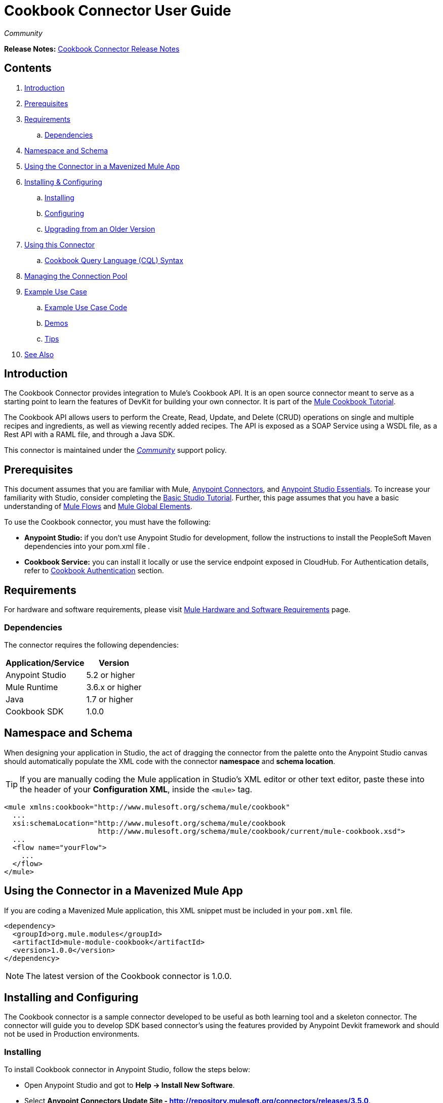 = Cookbook Connector User Guide
:keywords: anypoint studio, esb, connector, endpoint, cookbook
:imagesdir: ./_images
:toc: macro
:toclevels: 2

_Community_

*Release Notes:* link:/release-notes/cookbook-connector-release-notes[Cookbook Connector Release Notes]

== Contents

. link:#intro[Introduction]
. link:#prerequisites[Prerequisites]
. link:#requirements[Requirements]
    .. link:#dependencies[Dependencies]
. link:#namespace-and-schema[Namespace and Schema]
. link:#mavenized-app[Using the Connector in a Mavenized Mule App]
. link:#install-and-config[Installing & Configuring]
    .. link:#installing[Installing]
    .. link:#configuring[Configuring]
    .. link:#upgrading[Upgrading from an Older Version]
. link:#using-connector[Using this Connector]
  .. link:#cql-syntax[Cookbook Query Language (CQL) Syntax]
. link:#connection-pool[Managing the Connection Pool]
. link:#example[Example Use Case]
    .. link:#example-code[Example Use Case Code]
    .. link:#demos[Demos]
    .. link:#tips[Tips]
. link:#see-also[See Also]


[[intro]]
== Introduction

The Cookbook Connector provides integration to Mule's Cookbook API. It is an open source connector meant to serve as a starting point to learn the features of DevKit for building your own connector. It is part of the link:http://mulesoft.github.io/mule-cookbook-tutorial/[Mule Cookbook Tutorial].

The Cookbook API allows users to perform the Create, Read, Update, and Delete (CRUD) operations on single and multiple recipes and ingredients, as well as viewing recently added recipes. The API is exposed as a SOAP Service using a WSDL file, as a Rest API with a RAML file, and through a Java SDK.

This connector is maintained under the link:/mule-user-guide/v/3.7/anypoint-connectors#connector-categories[_Community_] support policy.


[[prerequisites]]
== Prerequisites

This document assumes that you are familiar with Mule, link:/mule-studio/v/3.8/anypoint-connectors[Anypoint Connectors], and link:/mule-fundamentals/v/3.8/anypoint-studio-essentials[Anypoint Studio Essentials]. To increase your familiarity with Studio, consider completing the link:/mule-fundamentals/v/3.8/basic-studio-tutorial[Basic Studio Tutorial]. Further, this page assumes that you have a basic understanding of link:/mule-fundamentals/v/3.8/elements-in-a-mule-flow[Mule Flows] and link:/mule-fundamentals/v/3.8/global-elements[Mule Global Elements].

To use the Cookbook connector, you must have the following:

* **Anypoint Studio:** if you don't use Anypoint Studio for development, follow the instructions to install the PeopleSoft Maven dependencies into your pom.xml file .
* **Cookbook Service:** you can install it locally or use the service endpoint exposed in CloudHub. For Authentication details, refer to http://mulesoft.github.io/mule-cookbook-tutorial/#_authentication[Cookbook Authentication] section.


[[requirements]]
== Requirements

For hardware and software requirements, please visit link:/mule-user-guide/v/3.8/hardware-and-software-requirements[Mule Hardware and Software Requirements] page.


[[dependencies]]
=== Dependencies

The connector requires the following dependencies:

[options="header,autowidth"]
|===
|Application/Service|Version
|Anypoint Studio|5.2 or higher
|Mule Runtime|3.6.x or higher
|Java|1.7 or higher
|Cookbook SDK|1.0.0
|===

[[namespace-and-schema]]
== Namespace and Schema

When designing your application in Studio, the act of dragging the connector from the palette onto the Anypoint Studio canvas should automatically populate the XML code with the connector *namespace* and *schema location*.

[TIP]
If you are manually coding the Mule application in Studio's XML editor or other text editor, paste these into the header of your *Configuration XML*, inside the `<mule>` tag.

[source, xml,linenums]
----
<mule xmlns:cookbook="http://www.mulesoft.org/schema/mule/cookbook"
  ...
  xsi:schemaLocation="http://www.mulesoft.org/schema/mule/cookbook 
                      http://www.mulesoft.org/schema/mule/cookbook/current/mule-cookbook.xsd">
  ...
  <flow name="yourFlow">
    ...
  </flow>
</mule>
----


[[mavenized-app]]
== Using the Connector in a Mavenized Mule App

If you are coding a Mavenized Mule application, this XML snippet must be included in your `pom.xml` file.

[source,xml,linenums]
----
<dependency>
  <groupId>org.mule.modules</groupId>
  <artifactId>mule-module-cookbook</artifactId>
  <version>1.0.0</version>
</dependency>
----

NOTE: The latest version of the Cookbook connector is 1.0.0.


[[install-and-config]]
== Installing and Configuring

The Cookbook connector is a sample connector developed to be useful as both learning tool and a skeleton connector. The connector will guide you to develop SDK based connector's using the features provided by Anypoint Devkit framework and should not be used in Production environments.


[[installing]]
=== Installing

To install Cookbook connector in Anypoint Studio, follow the steps below:

* Open Anypoint Studio and got to **Help -> Install New Software**.
* Select *Anypoint Connectors Update Site - http://repository.mulesoft.org/connectors/releases/3.5.0*.
* Locate the Cookbook Connector.

image:cookbook_install_updatesite.png["Anypoint Studio Install Window"]

* Click *Next* and accept the License Agreement.
* Restart Studio when prompted.
* Now, the Cookbook connector should appear in your Studio Palette: +

image:cookbook_install_palette.png["Anypoint Studio palette - Cookbook Connector"]

NOTE: Read more about link:/mule-user-guide/v/3.8/installing-connectors[Installing Connectors].


[[configuring]]
=== Configuring

To use the Cookbook connector in your Mule application, you must configure a global Cookbook element that can be used by all the Cookbook connectors in the application.

NOTE: Read more about link:/mule-fundamentals/v/3.8/global-elements[Mule Global Elements].

==== Setting up the Global Configuration

The connector supports the following authentication types:

* Custom with a username and password that provides a token to send with each request as part of the request.

* link:http://oauth.net/2/[OAuth 2.0] 

NOTE: For more information on OAuth and Mule, refer to link:https://docs.mulesoft.com/mule-user-guide/v/3.8/using-a-connector-to-access-an-oauth-api[Using a Connector to Access an OAuth API].

---
===== Studio Visual Editor
---

* Click the *Global Elements* tab at the base of the canvas.
* On the *Global Mule Configuration Elements* screen, click *Create*.
* In the *Choose Global Type* wizard, expand *Connector Configuration* and select one of the provided options:
  ** Cookbook: Configuration (basic authentication)
  ** Cookbook: OAuth 2.0 (OAuth 2.0 authentication)
* Click *Ok*.

image:cookbook_config_global_wizard.png["Global Element Configuration Wizard"]

* For **Cookbook: Configuration:** Configure the parameters according to instructions below.

image:cookbook_config_global.png["Global Element Configuration"]

[options="header,autowidth"]
|===
|Field|Description
|`Username`|The username to connect to the Cookbook instance.
|`Password`|The password to connect to the Cookbook instance.
|`Address`| The SOAP endpoint of your local cookbook service or use the default to connect to the cloudhub instance.
|===

* For **Cookbook: OAuth 2.0:** Configure the parameters according to instructions below.

image:cookbook_oauth_global.png["Global Element Configuration"]

[options="header,autowidth"]
|===
|Field|Description| Example
3+|*General Tab*
|`Consumer Key`|The consumer key to connect to the Cookbook instance.|
|`Consumer Secret`|The consumer secret to connect to the Cookbook instance.|
3+|*Oauth Tab*
|`Domain`| The domain for returning call after OAuth dance.| **localhost**
|`Local Port`| The port for the callback.| **8081**
|`Remort Port`| The port for the callback.| **8081**
|`Path`| The path for the call back.| **callback**
|===

* Keep the *Pooling Profile* and the *Reconnection  tabs* with their default values.
* Click *Test Connection* (not available for OAuth) to confirm that the parameters of your global configuration are correct and that Mule is able to connect to your Cookbook instance.

NOTE: Read more about link:/mule-user-guide/v/3.8/testing-connections[Testing Connections].

* Click *OK* to save the global connector configurations.

---
===== Studio XML Editor
---

* Ensure you have included the **Cookbook namespace** in your configuration file.

[source,xml,linenums]
----
<mule xmlns:cookbook="http://www.mulesoft.org/schema/mule/cookbook" xmlns="http://www.mulesoft.org/schema/mule/core" xmlns:doc="http://www.mulesoft.org/schema/mule/documentation"
	xmlns:spring="http://www.springframework.org/schema/beans" version="EE-3.6.2"
	xmlns:xsi="http://www.w3.org/2001/XMLSchema-instance"
	xsi:schemaLocation="http://www.springframework.org/schema/beans http://www.springframework.org/schema/beans/spring-beans-current.xsd
http://www.mulesoft.org/schema/mule/core http://www.mulesoft.org/schema/mule/core/current/mule.xsd
http://www.mulesoft.org/schema/mule/cookbook http://www.mulesoft.org/schema/mule/cookbook/current/mule-cookbook.xsd">
    <!-- use the following global configuration code to create the cookbook config -->

    <cookbook:config name="Cookbook__Configuration" username="${mule.cookbook.username}" password="${mule.cookbook.password}" doc:name="Cookbook: Configuration"/>

    <!-- here go your flow elements -->
</mule>
----

* Save the changes made to the XML file.


[[upgrading]]
=== Upgrading From an Older Version

If you’re currently using an older version of the connector, a small pop-up appears in the bottom right corner of Anypoint Studio with an *"Updates Available"* message.

. Click the pop-up and check for available updates. 
. Click the Connector version checkbox and click *Next* and follow the instructions provided by the user interface. 
. *Restart* Studio when prompted. 
. After restarting, when creating a flow and using the Cookbook Connector, if you have several versions of the connector installed, you may be asked which version you would like to use. Choose the one you would like to use.

[NOTE]
We recommend that you keep Studio up to date with its latest version. 


[[using-connector]]
== Using this Connector

The Cookbook is an operation-based coonector, which means that, when you add the connector to your flow, you need to configure a specific operation it is intended to perform.

The connector supports the following operations:

==== Message Processors

[cols="30%,70%"]
|===
|*Create*| Creates a new entity.
|*Create multiple*| Creates a list of entities.
|*Delete*| Deletes an entitiy given its ID.
|*Delete multiple*| Deletes a list of entities given their IDs.
|*Describe*| Retrieves the complete list of fields and data types (metadata) of a Ingredient or Recipe object.
|*Get*| Retrieves an existing entity given its ID.
|*Get multiple*| Retrieves a list of entities given a list of their IDs.
|*Get recently added recipes*| Retrieves a list of the last created Recipes.
|*Query*| Executes a query call to the Cookbook service and fetches all entities that matches the specidied criteria. The query string must comply with the  link:/mule-user-guide/v/3.8/cookbook-connector#cql-syntax[CQL syntax].
|*Update*| Modifies the fields of a given entity.
|*Update multiple*| Modifies the fields of a given list of entities.
|===

NOTE: Entity = Ingredient or Recipe.

NOTE: When OAuth 2.0 is used, two additional operations will automatically appear in the operations list: Authorize and Unauthorize.

==== Message Sources

[cols="30%,70%"]
|===
|*Get recently added recipes*| The connector acts as an inbound endpoint, polling the Cookbook service to retrieve any new entity. 
|===

==== Transformers

[cols="30%,70%"]
|===
|*Entity to Map*| Converts a Ingredient or Recipe to a simple key-value Map.
|===

=== Adding to a Flow

* Create a new *Mule Project* in Anypoint Studio.
* Add a suitable Mule *Inbound Endpoint*, such as the HTTP listener or File endpoint, to begin the flow.
* Drag & drop the *Cookbook Connector* onto the canvas.
* Click on the connector component to open the *Properties Editor*.
+
image:cookbook_usecase_settings.png[Flow Settings]
* Configure the following parameters:
+
[options="header",cols="30%,70%"]
|===
|Field|Description
|Display Name|Label to identity the connector component in the application.
|Connector Configuration|Select the global element configuration created in previous steps. Global elements encapsulate reusable data about the connection to the target resource or service.
|Operation|Select one of the listed options from the drop-down menu.
|Type|Select the type of the entity you want to work with. If you have provided the credentials earlier, the connector would automatically fetch the metadata.
|Entity Reference or ID (depending on the selected operation)|Provide the reference (MEL expression) to the entity object to be created. Default value is `#[payload]`.
|===

* Save your configurations.

[[cql-syntax]]
=== CQL (Cookbook Query Language Syntax) 

The Cookbook Connector supports query functionality. If you wish to execute a native query directly to the Cookbook service, you should know that a CQL query contains the following components:

[cols="30%,70%"]
|===
|*GET*|Similar to the `SELECT` clause in SQL or MySQL syntax.
|*FROM* |Only options are "INGREDIENT" and "RECIPE".
|*MATCHING* | Similar to the `WHERE` condition.
|===

```
GET 
  [ALL | field1, field2, fieldN]

FROM
  [INGREDIENT | RECIPE]

MATCHING 
  [condition]

```

==== Valid fields (for GET selector)

```
id
created
lastModified
name
quantity
unit
prepTime
cookTime
ingredients
```

==== Valid operators (for MATCHING clause)

```
==
<>
>
<
>=
<=
contains
```

==== Query examples


```
GET ALL FROM INGREDIENT

GET ALL FROM RECIPE

GET id FROM RECIPE

GET id,created,lastModified,name,quantity,unit FROM RECIPE

GET name FROM INGREDIENT MATCHING id==1

GET ALL FROM RECIPE MATCHING id contains 1
```



[[connection-pool]]
== Managing the Connection Pool

To define the pooling profile for the connector manually, access the *Pooling Profile* tab in the applicable global element for the connector.

For background information on pooling, see link:/mule-user-guide/v/3.8/tuning-performance[Tuning Performance].


[[example]]
== Example Use Case

As already mentioned, the Cookbook Connector is an operation-based connector that allows you to invoke web service operations exposed by the Cookbook API.

The most common use case scenarios  for the Cookbook connector are listed below:

* Single CRUD operations: Create, Get, Update, and Delete a recipe or an ingredient from the repository.

* Multiple CRUD operations: Create, Get, Update, and Delete a list of recipes or ingredients in one call.

* Get recently added recipes: both as inbound and as outbound endpoint.

=== Update Use Case
Update the *quantity* and *unit type* of an existing Ingredient. 

image:ck_example_flow.png[Example Update Flow]

=== Anypoint Studio Visual Editor | XML Editor

1. Create a new *Mule Project* in Anypoint Studio.

2. Edit the `mule-app.properties` file placed under `src\main\app` folder to set the Cookbook credentials.
+
```
cookbook.username=<USERNAME>
cookbook.password=<PASSWORD>
```

3. Drag a *HTTP endpoint* into the canvas and configure the following parameters:
+
[options="header,autowidth"]
|===
|Parameter|Value
|Display Name|HTTP
|Connector Configuration| If no HTTP element has been created yet, click the plus sign to add a new *HTTP Listener Configuration* and click *OK* (leave the values to its defaults).
|Path|/update
|Username|`${cookbook.username}`
|Password|`${cookbook.password}`
|===
+
TIP: Username and Password use property **placeholder syntax** to load the credentials in a more simple and reusable way. Read more about this practice at link:/mule-user-guide/v/3.8/configuring-properties[Configuring Properties].

4. Drag a *Cookbook connector* next to the HTTP and configure it according to the steps below:
+
[options="header,autowidth"]
|===
|Parameter|Value
|Display Name|Get (or any other name you prefer).
|Connector Configuration|`Cookbook__Configuration` (the reference name to the global element you have previously created).
|Operation|`Get`
|Type|`Ingredient`
|Id|`2`
|===
+
The XML should look similar to this snippet:
+
```xml
<!-- Config -->
<cookbook:config name="Cookbook__Configuration" username="${cookbook.username}" password="${cookbook.password}" doc:name="Cookbook: Configuration"/>

<!-- Endpoint (GET) -->
<cookbook:get config-ref="Cookbook__Configuration" type="Ingredient" id="2" doc:name="Get"/>
```

5. Add a *Object to JSON* transformer.

6. Add a *Logger* to display the details of the retrieved entity in the Studio Console. The following configuration is advised:
+
[options="header,autowidth"]
|===
|Parameter|Value
|Display Name|ngredient details
|Message|`#[payload]` (the output from the connector)
|Level|INFO
|===

7. Add a *Transform Message* component (DataWeave). By the agility of DataSense, you are presented with a list of possible fields to use, as available to your Cookbook instance.
+
```xml
%dw 1.0
%output application/java
---
{
  id: payload.id,
  name: payload.name,
  quantity: 118.0,
  unit: "MILLIGRAMS"
}
```
+
image:ck_example_dw.png[DataWeave]

8. Place another *Cookbook connector* next to the DataWeave element and configure as follows:
+
[options="header,autowidth"]
|===
|Parameter|Value
|Display Name|Update (or any other name you prefer).
|Connector Configuration|`Cookbook__Configuration` (the reference name to the global element you have previously created).
|Operation|`Update`
|Type|`Ingredient`
|Entity Reference|`#[payload]`
|===
+
The XML should look similar to this snippet:
+
```xml
<!-- Endpoint (UPDATE) -->
<cookbook:update config-ref="Cookbook__Configuration" type="Ingredient" entity-ref="#[payload]" doc:name="Update"/>
```

9. Add a *Logger* to display the details of the updated entity in the Studio Console. The following configuration is advised:
+
[options="header,autowidth"]
|===
|Parameter|Value
|Display Name|Ingredient details
|Message|`#[payload]` (the output from the connector)
|Level|INFO
|===

10. Add a *Object to JSON* transformer to display the response in the browser.
+
NOTE: You can use any trasformer you want, such as *Object to XML*, for example.

11. Add a *Logger* scope after the transformer to print the data that is being passed by the Cookbook connector in the Mule Console. Configure the Logger according to the table below.

12. *Save* the changes and *run* the project as a Mule Application.
13. *Open* a web browser and hit the URL `*http://localhost:8081/update*`. You should see the complete information of the modified Ingredient in JSON format:
+
image:ck_example_result.png[Example Update Flow]


[[example-code]]
=== Example Use Case Code

```xml
<?xml version="1.0" encoding="UTF-8"?>

<mule xmlns:dw="http://www.mulesoft.org/schema/mule/ee/dw" 
      xmlns:json="http://www.mulesoft.org/schema/mule/json"
      xmlns:http="http://www.mulesoft.org/schema/mule/http"
      xmlns:cookbook="http://www.mulesoft.org/schema/mule/cookbook"
      xmlns="http://www.mulesoft.org/schema/mule/core"
      xmlns:doc="http://www.mulesoft.org/schema/mule/documentation"
      xmlns:spring="http://www.springframework.org/schema/beans" 
      xmlns:xsi="http://www.w3.org/2001/XMLSchema-instance"
      xsi:schemaLocation="http://www.springframework.org/schema/beans 
                          http://www.springframework.org/schema/beans/spring-beans-current.xsd
                          http://www.mulesoft.org/schema/mule/core
                          http://www.mulesoft.org/schema/mule/core/current/mule.xsd
                          http://www.mulesoft.org/schema/mule/cookbook
                          http://www.mulesoft.org/schema/mule/cookbook/current/mule-cookbook.xsd
                          http://www.mulesoft.org/schema/mule/http
                          http://www.mulesoft.org/schema/mule/http/current/mule-http.xsd
                          http://www.mulesoft.org/schema/mule/ee/dw
                          http://www.mulesoft.org/schema/mule/ee/dw/current/dw.xsd
                          http://www.mulesoft.org/schema/mule/json
                          http://www.mulesoft.org/schema/mule/json/current/mule-json.xsd">
    <!-- Configs -->
    <cookbook:config name="Cookbook__Configuration" 
      username="${cookbook.username}" password="${cookbook.password}" doc:name="Cookbook: Configuration"/>
    <http:listener-config name="HTTP_Listener_Configuration" host="0.0.0.0" port="8081" 
      doc:name="HTTP Listener Configuration"/>
    <!-- Flow -->
    <flow name="Update_Ingredient_Flow">
        <http:listener config-ref="HTTP_Listener_Configuration" path="/update" doc:name="HTTP"/>
        <cookbook:get config-ref="Cookbook__Configuration" type="Ingredient" id="2" doc:name="Get"/>
        <json:object-to-json-transformer doc:name="Object to JSON"/>
        <logger message="Current ingredient: #[payload]" level="INFO" doc:name="Logger"/>
        <dw:transform-message doc:name="Modify fields">
            <dw:set-payload><![CDATA[%dw 1.0
              %output application/java
              ---
              {
                id: payload.id,
                name: payload.name,
                quantity: 118.0,
                unit: "MILLIGRAMS"
              }]]></dw:set-payload>
        </dw:transform-message>
        <cookbook:update config-ref="Cookbook__Configuration" type="Ingredient" entity-ref="#[payload]" doc:name="Update"/>
        <json:object-to-json-transformer doc:name="Object to JSON"/>
        <logger message="Updated ingredient: #[payload]" level="INFO" doc:name="Logger"/>
    </flow>
</mule>

```

[[demos]]
=== Demos

You can download fully working examples from http://mulesoft.github.io/cookbook-connector/[here]


[[tips]]
=== Tips

==== Test the Connection

Use the *Test Connection* feature in the Global Element Configuration to validate the connection to the Cookbook instance,

. Open the *Cookbook Global Element Configuration*.
. Click the *Test Connection* button. If any of the credentials or URL provided is invalid, you will get an error message.
+
image:ck_tips_testconnection_error.png[Test Connection Fail]
. Perform the necessary changes until you get a success message:
image:ck_tips_testconnection_ok.png[Test Connection Success]


[[see-also]]
=== See Also

* For additional technical information regarding Cookbook Connector and Devkit features, please visit our link:/anypoint-connector-devkit/v/3.8/devkit-tutorial[DevKit Tutorial]. This document is also known as the *Mule Cookbook Tutorial*, available link:http://mulesoft.github.io/mule-cookbook-tutorial/[here].
* Learn more about working with link:/mule-studio/v/3.8/anypoint-connectors[Anypoint Connectors].
* Learn how to use link:/mule-user-guide/v/3.8/transformers[ Transformers].
